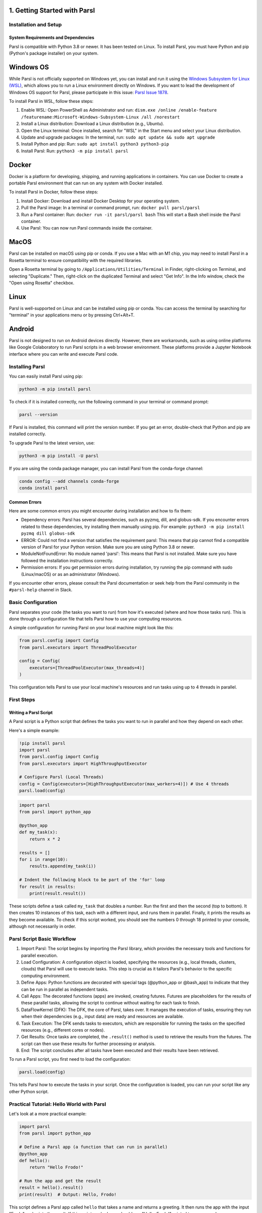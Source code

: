 1. Getting Started with Parsl
^^^^^^^^^^^^^^^^^^^^^^^^^^^^^^^^^^^^^

Installation and Setup
-----------------------

System Requirements and Dependencies
~~~~~~~~~~~~~~~~~~~~~~~~~~~~~~~~~~~~~~

Parsl is compatible with Python 3.8 or newer. It has been tested on Linux. To install Parsl, you must have Python and pip (Python's package installer) on your system.

Windows OS
^^^^^^^^^^

While Parsl is not officially supported on Windows yet, you can install and run it using the `Windows Subsystem for Linux (WSL) <https://learn.microsoft.com/en-us/windows/wsl/install>`__, which allows you to run a Linux environment directly on Windows. If you want to lead the development of Windows OS support for Parsl, please participate in this issue: `Parsl Issue 1878 <https://github.com/Parsl/parsl/issues/1878>`__.

To install Parsl in WSL, follow these steps:

1. Enable WSL: Open PowerShell as Administrator and run: ``dism.exe /online /enable-feature /featurename:Microsoft-Windows-Subsystem-Linux /all /norestart``
2. Install a Linux distribution: Download a Linux distribution (e.g., Ubuntu).
3. Open the Linux terminal: Once installed, search for "WSL" in the Start menu and select your Linux distribution.
4. Update and upgrade packages: In the terminal, run: ``sudo apt update && sudo apt upgrade``
5. Install Python and pip: Run: ``sudo apt install python3 python3-pip``
6. Install Parsl: Run: ``python3 -m pip install parsl``

Docker
^^^^^^

Docker is a platform for developing, shipping, and running applications in containers. You can use Docker to create a portable Parsl environment that can run on any system with Docker installed.

To install Parsl in Docker, follow these steps:

1. Install Docker: Download and install Docker Desktop for your operating system.
2. Pull the Parsl image: In a terminal or command prompt, run: ``docker pull parsl/parsl``
3. Run a Parsl container: Run: ``docker run -it parsl/parsl bash`` This will start a Bash shell inside the Parsl container.
4. Use Parsl: You can now run Parsl commands inside the container.

MacOS
^^^^^

Parsl can be installed on macOS using pip or conda. If you use a Mac with an M1 chip, you may need to install Parsl in a Rosetta terminal to ensure compatibility with the required libraries.

Open a Rosetta terminal by going to ``/Applications/Utilities/Terminal`` in Finder, right-clicking on Terminal, and selecting "Duplicate." Then, right-click on the duplicated Terminal and select "Get Info". In the Info window, check the "Open using Rosetta" checkbox.

Linux
^^^^^

Parsl is well-supported on Linux and can be installed using pip or conda. You can access the terminal by searching for "terminal" in your applications menu or by pressing Ctrl+Alt+T.

Android
^^^^^^^

Parsl is not designed to run on Android devices directly. However, there are workarounds, such as using online platforms like Google Colaboratory to run Parsl scripts in a web browser environment. These platforms provide a Jupyter Notebook interface where you can write and execute Parsl code.

Installing Parsl
-----------------

You can easily install Parsl using pip:

.. code-block:: bash

   python3 -m pip install parsl

To check if it is installed correctly, run the following command in your terminal or command prompt:

.. code-block:: bash

   parsl --version

If Parsl is installed, this command will print the version number. If you get an error, double-check that Python and pip are installed correctly.

To upgrade Parsl to the latest version, use:

.. code-block:: bash

   python3 -m pip install -U parsl

If you are using the conda package manager, you can install Parsl from the conda-forge channel:

.. code-block:: bash

   conda config --add channels conda-forge
   conda install parsl

Common Errors
~~~~~~~~~~~~~~~

Here are some common errors you might encounter during installation and how to fix them:

- Dependency errors: Parsl has several dependencies, such as pyzmq, dill, and globus-sdk. If you encounter errors related to these dependencies, try installing them manually using pip. For example: ``python3 -m pip install pyzmq dill globus-sdk``
- ERROR: Could not find a version that satisfies the requirement parsl: This means that pip cannot find a compatible version of Parsl for your Python version. Make sure you are using Python 3.8 or newer.
- ModuleNotFoundError: No module named 'parsl': This means that Parsl is not installed. Make sure you have followed the installation instructions correctly.
- Permission errors: If you get permission errors during installation, try running the pip command with sudo (Linux/macOS) or as an administrator (Windows).

If you encounter other errors, please consult the Parsl documentation or seek help from the Parsl community in the ``#parsl-help`` channel in Slack.

Basic Configuration
--------------------

Parsl separates your code (the tasks you want to run) from how it's executed (where and how those tasks run). This is done through a configuration file that tells Parsl how to use your computing resources.

A simple configuration for running Parsl on your local machine might look like this:

.. code-block:: python

   from parsl.config import Config
   from parsl.executors import ThreadPoolExecutor

   config = Config(
       executors=[ThreadPoolExecutor(max_threads=4)]
   )

This configuration tells Parsl to use your local machine's resources and run tasks using up to 4 threads in parallel.

First Steps
------------

Writing a Parsl Script
~~~~~~~~~~~~~~~~~~~~~~

A Parsl script is a Python script that defines the tasks you want to run in parallel and how they depend on each other.

Here's a simple example:

.. code-block:: python

   !pip install parsl
   import parsl
   from parsl.config import Config
   from parsl.executors import HighThroughputExecutor

   # Configure Parsl (Local Threads)
   config = Config(executors=[HighThroughputExecutor(max_workers=4)]) # Use 4 threads
   parsl.load(config)

.. code-block:: python

   import parsl
   from parsl import python_app

   @python_app
   def my_task(x):
       return x * 2

   results = []
   for i in range(10):
       results.append(my_task(i))

   # Indent the following block to be part of the 'for' loop
   for result in results:
       print(result.result())

These scripts define a task called ``my_task`` that doubles a number. Run the first and then the second (top to bottom). It then creates 10 instances of this task, each with a different input, and runs them in parallel. Finally, it prints the results as they become available. To check if this script worked, you should see the numbers 0 through 18 printed to your console, although not necessarily in order.

Parsl Script Basic Workflow
---------------------------

1. Import Parsl: The script begins by importing the Parsl library, which provides the necessary tools and functions for parallel execution.
2. Load Configuration: A configuration object is loaded, specifying the resources (e.g., local threads, clusters, clouds) that Parsl will use to execute tasks. This step is crucial as it tailors Parsl's behavior to the specific computing environment.
3. Define Apps: Python functions are decorated with special tags (@python_app or @bash_app) to indicate that they can be run in parallel as independent tasks.
4. Call Apps: The decorated functions (apps) are invoked, creating futures. Futures are placeholders for the results of these parallel tasks, allowing the script to continue without waiting for each task to finish.
5. DataFlowKernel (DFK): The DFK, the core of Parsl, takes over. It manages the execution of tasks, ensuring they run when their dependencies (e.g., input data) are ready and resources are available.
6. Task Execution: The DFK sends tasks to executors, which are responsible for running the tasks on the specified resources (e.g., different cores or nodes).
7. Get Results: Once tasks are completed, the ``.result()`` method is used to retrieve the results from the futures. The script can then use these results for further processing or analysis.
8. End: The script concludes after all tasks have been executed and their results have been retrieved.

To run a Parsl script, you first need to load the configuration:

.. code-block:: python

   parsl.load(config)

This tells Parsl how to execute the tasks in your script. Once the configuration is loaded, you can run your script like any other Python script.

Practical Tutorial: Hello World with Parsl
------------------------------------------

Let's look at a more practical example:

.. code-block:: python

   import parsl
   from parsl import python_app

   # Define a Parsl app (a function that can run in parallel)
   @python_app
   def hello():
       return "Hello Frodo!"

   # Run the app and get the result
   result = hello().result()
   print(result)  # Output: Hello, Frodo!

This script defines a Parsl app called ``hello`` that takes a name and returns a greeting. It then runs the app with the input "Frodo" and prints the result. If this script worked, you should see "Hello, Frodo!" printed to your console.

Glossary of Terms
-----------------

- App: A Python function decorated with ``@python_app`` or ``@bash_app`` that tells Parsl it can be run in parallel.
- AppFuture: A future that represents the execution of a Parsl app.
- Block: A group of resources used by Parsl.
- Concurrency: The ability of a program to handle multiple tasks at once.
- DataFlowKernel (DFK): The part of Parsl that manages the execution of your apps and the flow of data between them.
- DataFuture: A future that represents a file produced by a Parsl app.
- Elasticity: The ability of Parsl to dynamically adjust how many blocks it uses.
- Execution Provider: A component that connects Parsl to computing resources.
- Executor: The part of Parsl that runs your apps on different computers or processors.
- Future: A placeholder for the result of a task that hasn't finished yet. You can use the ``.result()`` method to get the actual result when it's ready.
- Launcher: A component that starts worker processes to execute tasks.
- Thread: A lightweight process that allows for concurrent execution of tasks within a single program.

.. image:: https://github.com/kanegraffiti/my-project/raw/main/images/chapter1graphic.png
   :width: 200px
   :align: center
